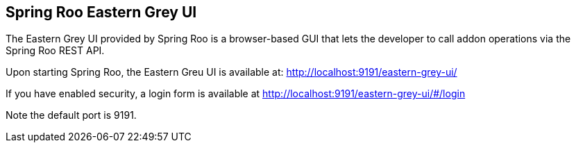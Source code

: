 == Spring Roo Eastern Grey UI

The Eastern Grey UI provided by Spring Roo is a browser-based GUI that lets
the developer to call addon operations via the Spring Roo REST API.

Upon starting Spring Roo, the Eastern Greu UI is available at:
http://localhost:9191/eastern-grey-ui/

If you have enabled security, a login form is available at
http://localhost:9191/eastern-grey-ui/#/login

Note the default port is 9191.


